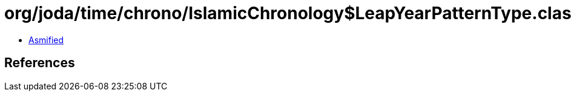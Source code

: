 = org/joda/time/chrono/IslamicChronology$LeapYearPatternType.class

 - link:IslamicChronology$LeapYearPatternType-asmified.java[Asmified]

== References

